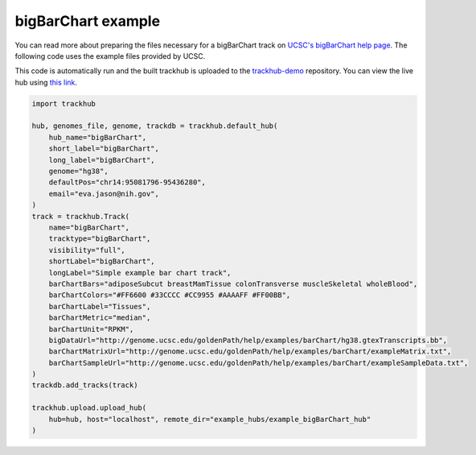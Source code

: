 .. _bigBarChart-example:

bigBarChart example
-------------------

You can read more about preparing the files necessary for a bigBarChart track
on `UCSC's bigBarChart help page
<https://genome.ucsc.edu/goldenPath/help/barChart.html>`_. The following code
uses the example files provided by UCSC.

This code is automatically run and the built trackhub is uploaded to the
`trackhub-demo <https://github.com/daler/trackhub-demo>`_ repository. You can
view the live hub using `this link <http://genome.ucsc.edu/cgi-bin/hgTracks?db=hg38&hubUrl=https://raw.githubusercontent.com/daler/trackhub-demo/master/example_bigBarChart_hub/bigBarChart.hub.txt&position=chr14:95081796-95436280>`_.

.. code-block:: python

    import trackhub

    hub, genomes_file, genome, trackdb = trackhub.default_hub(
        hub_name="bigBarChart",
        short_label="bigBarChart",
        long_label="bigBarChart",
        genome="hg38",
        defaultPos="chr14:95081796-95436280",
        email="eva.jason@nih.gov",
    )
    track = trackhub.Track(
        name="bigBarChart",
        tracktype="bigBarChart",
        visibility="full",
        shortLabel="bigBarChart",
        longLabel="Simple example bar chart track",
        barChartBars="adiposeSubcut breastMamTissue colonTransverse muscleSkeletal wholeBlood",
        barChartColors="#FF6600 #33CCCC #CC9955 #AAAAFF #FF00BB",
        barChartLabel="Tissues",
        barChartMetric="median",
        barChartUnit="RPKM",
        bigDataUrl="http://genome.ucsc.edu/goldenPath/help/examples/barChart/hg38.gtexTranscripts.bb",
        barChartMatrixUrl="http://genome.ucsc.edu/goldenPath/help/examples/barChart/exampleMatrix.txt",
        barChartSampleUrl="http://genome.ucsc.edu/goldenPath/help/examples/barChart/exampleSampleData.txt",
    )
    trackdb.add_tracks(track)

    trackhub.upload.upload_hub(
        hub=hub, host="localhost", remote_dir="example_hubs/example_bigBarChart_hub"
    )
